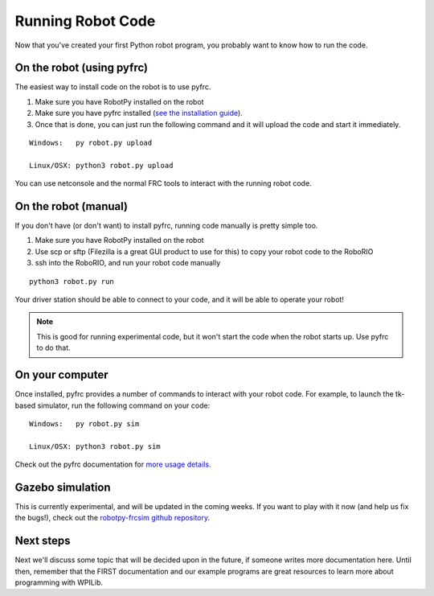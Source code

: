 
.. _running_robot_code:

Running Robot Code
==================

Now that you've created your first Python robot program, you probably want to know how to run the code.

On the robot (using pyfrc)
--------------------------

The easiest way to install code on the robot is to use pyfrc. 

1. Make sure you have RobotPy installed on the robot
2. Make sure you have pyfrc installed (`see the installation guide <http://pyfrc.readthedocs.org/en/latest/install.html>`_).
3. Once that is done, you can just run the following command and it will upload the code and start it immediately.

:: 
    
    Windows:   py robot.py upload

    Linux/OSX: python3 robot.py upload

You can use netconsole and the normal FRC tools to interact with the running robot code.

On the robot (manual)
---------------------

If you don't have (or don't want) to install pyfrc, running code manually is pretty simple too. 

1. Make sure you have RobotPy installed on the robot
2. Use scp or sftp (Filezilla is a great GUI product to use for this) to copy your robot code to the RoboRIO
3. ssh into the RoboRIO, and run your robot code manually

::

	python3 robot.py run 

Your driver station should be able to connect to your code, and it will be able to operate your robot!

.. note:: This is good for running experimental code, but it won't start the code when the robot starts up. Use pyfrc to do that.


On your computer
----------------

Once installed, pyfrc provides a number of commands to interact with your robot code. For example, to launch the tk-based simulator, run the following command on your code::

    Windows:   py robot.py sim
    
    Linux/OSX: python3 robot.py sim

Check out the pyfrc documentation for `more usage details <http://pyfrc.readthedocs.org/en/latest/usage.html>`_.

Gazebo simulation
-----------------

This is currently experimental, and will be updated in the coming weeks. If you want to play with it now (and help us fix the bugs!), check out the `robotpy-frcsim github repository <https://github.com/robotpy/robotpy-frcsim>`_.


Next steps
----------

Next we'll discuss some topic that will be decided upon in the future, if someone writes more documentation here. Until then, remember that the FIRST documentation and our example programs are great resources to learn more about programming with WPILib.




